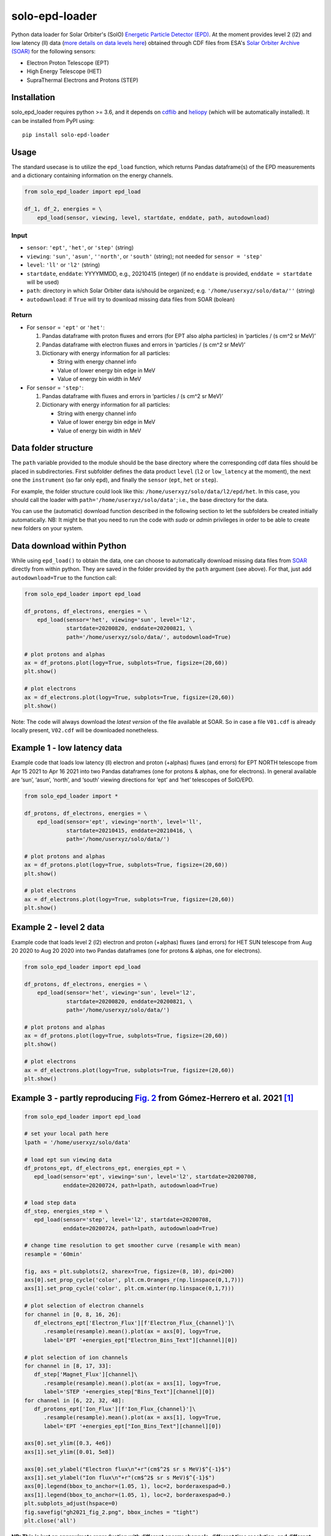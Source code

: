 solo-epd-loader
===============

Python data loader for Solar Orbiter's (SolO) `Energetic Particle Detector (EPD) <http://espada.uah.es/epd/>`_. At the moment provides level 2 (l2) and low latency (ll) data (`more details on data levels here <http://espada.uah.es/epd/EPD_data_overview.php>`_) obtained through CDF files from ESA's `Solar Orbiter Archive (SOAR) <http://soar.esac.esa.int/soar>`_ for the following sensors:

- Electron Proton Telescope (EPT)
- High Energy Telescope (HET)
- SupraThermal Electrons and Protons (STEP)

Installation
------------

solo_epd_loader requires python >= 3.6, and it depends on `cdflib <https://github.com/MAVENSDC/cdflib>`_ and `heliopy <https://github.com/heliopython/heliopy>`_ (which will be automatically installed). It can be installed from PyPI using:

::

    pip install solo-epd-loader

Usage
-----

The standard usecase is to utilize the ``epd_load`` function, which
returns Pandas dataframe(s) of the EPD measurements and a dictionary
containing information on the energy channels.

.. code:: python

   from solo_epd_loader import epd_load

   df_1, df_2, energies = \
       epd_load(sensor, viewing, level, startdate, enddate, path, autodownload)

Input
~~~~~

-  ``sensor``: ``'ept'``, ``'het'``, or ``'step'`` (string)
-  ``viewing``: ``'sun'``, ``'asun'``, ``''north'``, or ``'south'`` (string); not
   needed for ``sensor = 'step'``
-  ``level``: ``'ll'`` or ``'l2'`` (string)
-  ``startdate``, ``enddate``: YYYYMMDD, e.g., 20210415 (integer) (if no
   ``enddate`` is provided, ``enddate = startdate`` will be used)
-  ``path``: directory in which Solar Orbiter data is/should be
   organized; e.g. ``'/home/userxyz/solo/data/''`` (string)
-  ``autodownload``: if ``True`` will try to download missing data files
   from SOAR (bolean)

Return
~~~~~~

-  For ``sensor`` = ``'ept'`` or ``'het'``:

   1. Pandas dataframe with proton fluxes and errors (for EPT also alpha
      particles) in ‘particles / (s cm^2 sr MeV)’
   2. Pandas dataframe with electron fluxes and errors in ‘particles /
      (s cm^2 sr MeV)’
   3. Dictionary with energy information for all particles:

      -  String with energy channel info
      -  Value of lower energy bin edge in MeV
      -  Value of energy bin width in MeV

-  For ``sensor`` = ``'step'``:

   1. Pandas dataframe with fluxes and errors in ‘particles / (s cm^2 sr
      MeV)’
   2. Dictionary with energy information for all particles:

      -  String with energy channel info
      -  Value of lower energy bin edge in MeV
      -  Value of energy bin width in MeV

Data folder structure
---------------------

The ``path`` variable provided to the module should be the base
directory where the corresponding cdf data files should be placed in
subdirectories. First subfolder defines the data product ``level``
(``l2`` or ``low_latency`` at the moment), the next one the
``instrument`` (so far only ``epd``), and finally the ``sensor``
(``ept``, ``het`` or ``step``).

For example, the folder structure could look like this:
``/home/userxyz/solo/data/l2/epd/het``. In this case, you should call
the loader with ``path='/home/userxyz/solo/data'``; i.e., the base
directory for the data.

You can use the (automatic) download function described in the following
section to let the subfolders be created initially automatically. NB: It might
be that you need to run the code with *sudo* or *admin* privileges in order to
be able to create new folders on your system.

Data download within Python
---------------------------

While using ``epd_load()`` to obtain the data, one can choose to automatically
download missing data files from `SOAR <http://soar.esac.esa.int/soar>`_
directly from within python. They are saved in the folder provided by the
``path`` argument (see above). For that, just add ``autodownload=True`` to the
function call:

.. code:: python

   from solo_epd_loader import epd_load

   df_protons, df_electrons, energies = \
       epd_load(sensor='het', viewing='sun', level='l2', 
                startdate=20200820, enddate=20200821, \
                path='/home/userxyz/solo/data/', autodownload=True)

   # plot protons and alphas
   ax = df_protons.plot(logy=True, subplots=True, figsize=(20,60))
   plt.show()

   # plot electrons
   ax = df_electrons.plot(logy=True, subplots=True, figsize=(20,60))
   plt.show()

Note: The code will always download the *latest version* of the file
available at SOAR. So in case a file ``V01.cdf`` is already locally
present, ``V02.cdf`` will be downloaded nonetheless.

Example 1 - low latency data
----------------------------

Example code that loads low latency (ll) electron and proton (+alphas)
fluxes (and errors) for EPT NORTH telescope from Apr 15 2021 to Apr 16
2021 into two Pandas dataframes (one for protons & alphas, one for
electrons). In general available are ‘sun’, ‘asun’, ‘north’, and ‘south’
viewing directions for ‘ept’ and ‘het’ telescopes of SolO/EPD.

.. code:: python

   from solo_epd_loader import *

   df_protons, df_electrons, energies = \
       epd_load(sensor='ept', viewing='north', level='ll', 
                startdate=20210415, enddate=20210416, \
                path='/home/userxyz/solo/data/')

   # plot protons and alphas
   ax = df_protons.plot(logy=True, subplots=True, figsize=(20,60))
   plt.show()

   # plot electrons
   ax = df_electrons.plot(logy=True, subplots=True, figsize=(20,60))
   plt.show()

Example 2 - level 2 data
------------------------

Example code that loads level 2 (l2) electron and proton (+alphas)
fluxes (and errors) for HET SUN telescope from Aug 20 2020 to Aug 20
2020 into two Pandas dataframes (one for protons & alphas, one for
electrons).

.. code:: python

   from solo_epd_loader import epd_load

   df_protons, df_electrons, energies = \
       epd_load(sensor='het', viewing='sun', level='l2', 
                startdate=20200820, enddate=20200821, \
                path='/home/userxyz/solo/data/')

   # plot protons and alphas
   ax = df_protons.plot(logy=True, subplots=True, figsize=(20,60))
   plt.show()

   # plot electrons
   ax = df_electrons.plot(logy=True, subplots=True, figsize=(20,60))
   plt.show()

Example 3 - partly reproducing `Fig. 2 <https://www.aanda.org/articles/aa/full_html/2021/12/aa39883-20/F2.html>`_ from Gómez-Herrero et al. 2021 [#]_
------------------------------------------------------------------------------

.. code:: python

   from solo_epd_loader import epd_load

   # set your local path here
   lpath = '/home/userxyz/solo/data'

   # load ept sun viewing data
   df_protons_ept, df_electrons_ept, energies_ept = \
      epd_load(sensor='ept', viewing='sun', level='l2', startdate=20200708,
               enddate=20200724, path=lpath, autodownload=True)

   # load step data             
   df_step, energies_step = \
      epd_load(sensor='step', level='l2', startdate=20200708,
               enddate=20200724, path=lpath, autodownload=True)

   # change time resolution to get smoother curve (resample with mean)
   resample = '60min'

   fig, axs = plt.subplots(2, sharex=True, figsize=(8, 10), dpi=200)
   axs[0].set_prop_cycle('color', plt.cm.Oranges_r(np.linspace(0,1,7)))
   axs[1].set_prop_cycle('color', plt.cm.winter(np.linspace(0,1,7)))

   # plot selection of electron channels
   for channel in [0, 8, 16, 26]:
      df_electrons_ept['Electron_Flux'][f'Electron_Flux_{channel}']\
         .resample(resample).mean().plot(ax = axs[0], logy=True,
         label='EPT '+energies_ept["Electron_Bins_Text"][channel][0])

   # plot selection of ion channels
   for channel in [8, 17, 33]:
      df_step['Magnet_Flux'][channel]\
         .resample(resample).mean().plot(ax = axs[1], logy=True,
         label='STEP '+energies_step["Bins_Text"][channel][0])
   for channel in [6, 22, 32, 48]:
      df_protons_ept['Ion_Flux'][f'Ion_Flux_{channel}']\
         .resample(resample).mean().plot(ax = axs[1], logy=True,
         label='EPT '+energies_ept["Ion_Bins_Text"][channel][0])

   axs[0].set_ylim([0.3, 4e6])
   axs[1].set_ylim([0.01, 5e8])

   axs[0].set_ylabel("Electron flux\n"+r"(cm$^2$ sr s MeV)$^{-1}$")
   axs[1].set_ylabel("Ion flux\n"+r"(cm$^2$ sr s MeV)$^{-1}$")
   axs[0].legend(bbox_to_anchor=(1.05, 1), loc=2, borderaxespad=0.)
   axs[1].legend(bbox_to_anchor=(1.05, 1), loc=2, borderaxespad=0.)
   plt.subplots_adjust(hspace=0)
   fig.savefig("gh2021_fig_2.png", bbox_inches = "tight")
   plt.close('all')

**NB: This is just an approximate reproduction with different energy
channels, different time resolution, and different viewing direction!
Note also that the STEP data can not be used straightforwardly.**
|Figure|

Example 4 - partly reproducing `Fig. 2e <https://www.aanda.org/articles/aa/full_html/2021/12/aa40940-21/F2.html>`_ from Wimmer-Schweingruber et al. 2021 [#]_ 
-------------------------------------------------------------------------------------

.. code:: python

   from solo_epd_loader import epd_load
   import datetime

   # set your local path here
   lpath = '/home/userxyz/solo/data'

   # load data
   df_protons_sun, df_electrons_sun, energies = \
       epd_load(sensor='ept', viewing='sun', level='l2', 
                startdate=20201210, enddate=20201211,
                path=lpath, autodownload=True)
   df_protons_asun, df_electrons_asun, energies = \
       epd_load(sensor='ept', viewing='asun', level='l2', 
                startdate=20201210, enddate=20201211,
                path=lpath, autodownload=True)
   df_protons_south, df_electrons_south, energies = \
       epd_load(sensor='ept', viewing='south', level='l2', 
                startdate=20201210, enddate=20201211,
                path=lpath, autodownload=True)
   df_protons_north, df_electrons_north, energies = \
       epd_load(sensor='ept', viewing='north', level='l2', 
                startdate=20201210, enddate=20201211,
                path=lpath, autodownload=True)

   # plot mean intensities of two energy channels; 'channel' defines the lower one
   channel = 6
   ax = pd.concat([df_electrons_sun['Electron_Flux'][f'Electron_Flux_{channel}'],
                   df_electrons_sun['Electron_Flux'][f'Electron_Flux_{channel+1}']],
                   axis=1).mean(axis=1).plot(logy=True, label='sun', color='#d62728')
   ax = pd.concat([df_electrons_asun['Electron_Flux'][f'Electron_Flux_{channel}'],
                   df_electrons_asun['Electron_Flux'][f'Electron_Flux_{channel+1}']],
                   axis=1).mean(axis=1).plot(logy=True, label='asun', color='#ff7f0e')
   ax = pd.concat([df_electrons_north['Electron_Flux'][f'Electron_Flux_{channel}'],
                   df_electrons_north['Electron_Flux'][f'Electron_Flux_{channel+1}']],
                   axis=1).mean(axis=1).plot(logy=True, label='north', color='#1f77b4')
   ax = pd.concat([df_electrons_south['Electron_Flux'][f'Electron_Flux_{channel}'],
                   df_electrons_south['Electron_Flux'][f'Electron_Flux_{channel+1}']],
                   axis=1).mean(axis=1).plot(logy=True, label='south', color='#2ca02c')

   plt.xlim([datetime.datetime(2020, 12, 10, 23, 0), 
             datetime.datetime(2020, 12, 11, 12, 0)])

   ax.set_ylabel("Electron flux\n"+r"(cm$^2$ sr s MeV)$^{-1}$")
   plt.title('EPT electrons ('+str(energies['Electron_Bins_Low_Energy'][channel])
             + '-' + str(energies['Electron_Bins_Low_Energy'][channel+2])+' MeV)')
   plt.legend()
   plt.show()

**NB: This is just an approximate reproduction; e.g., the channel
combination is a over-simplified approximation!** |image1|

References
----------

.. [#] First near-relativistic solar electron events observed by EPD onboard Solar Orbiter, Gómez-Herrero et al., A&A, 656 (2021) L3, https://doi.org/10.1051/0004-6361/202039883

.. [#] First year of energetic particle measurements in the inner heliosphere with Solar Orbiter’s Energetic Particle Detector, Wimmer-Schweingruber et al., A&A, 656 (2021) A22, https://doi.org/10.1051/0004-6361/202140940

.. |Figure| image:: https://github.com/jgieseler/solo-epd-loader/raw/main/examples/gh2021_fig_2.png
.. |image1| image:: https://github.com/jgieseler/solo-epd-loader/raw/main/examples/ws2021_fig_2d.png

License
-------

This project is Copyright (c) Jan Gieseler and licensed under
the terms of the BSD 3-clause license. This package is based upon
the `Openastronomy packaging guide <https://github.com/OpenAstronomy/packaging-guide>`_
which is licensed under the BSD 3-clause licence. See the licenses folder for
more information.
